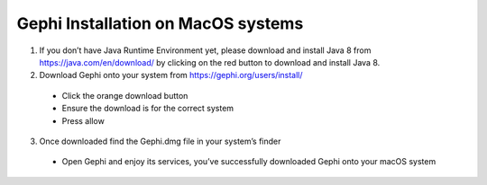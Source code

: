 Gephi Installation on MacOS systems
===================================

1. If you don’t have Java Runtime Environment yet, please download and install Java 8 from https://java.com/en/download/ by clicking on the red button to download and install Java 8. 

2. Download Gephi onto your system from https://gephi.org/users/install/ 

  -	Click the orange download button
  
  -	Ensure the download is for the correct system
  
  -	Press allow
  
3. Once downloaded find the Gephi.dmg file in your system’s finder

  -	Open Gephi and enjoy its services, you’ve successfully downloaded Gephi onto your macOS system

